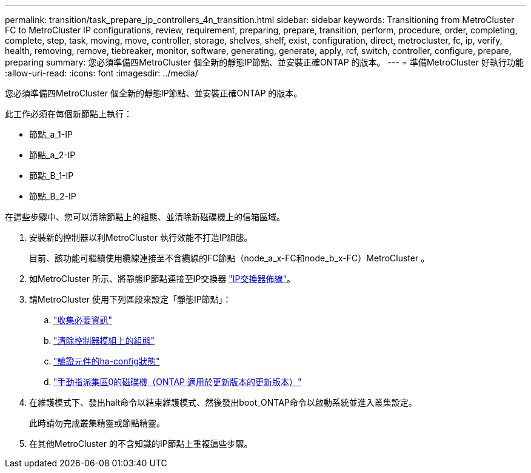 ---
permalink: transition/task_prepare_ip_controllers_4n_transition.html 
sidebar: sidebar 
keywords: Transitioning from MetroCluster FC to MetroCluster IP configurations, review, requirement, preparing, prepare, transition, perform, procedure, order, completing, complete, step, task, moving, move, controller, storage, shelves, shelf, exist, configuration, direct, metrocluster, fc, ip, verify, health, removing, remove, tiebreaker, monitor, software, generating, generate, apply, rcf, switch, controller, configure, prepare, preparing 
summary: 您必須準備四MetroCluster 個全新的靜態IP節點、並安裝正確ONTAP 的版本。 
---
= 準備MetroCluster 好執行功能
:allow-uri-read: 
:icons: font
:imagesdir: ../media/


[role="lead"]
您必須準備四MetroCluster 個全新的靜態IP節點、並安裝正確ONTAP 的版本。

此工作必須在每個新節點上執行：

* 節點_a_1-IP
* 節點_a_2-IP
* 節點_B_1-IP
* 節點_B_2-IP


在這些步驟中、您可以清除節點上的組態、並清除新磁碟機上的信箱區域。

. 安裝新的控制器以利MetroCluster 執行效能不打造IP組態。
+
目前、該功能可繼續使用纜線連接至不含纜線的FC節點（node_a_x-FC和node_b_x-FC）MetroCluster 。

. 如MetroCluster 所示、將靜態IP節點連接至IP交換器 link:../install-ip/using_rcf_generator.html["IP交換器佈線"]。
. 請MetroCluster 使用下列區段來設定「靜態IP節點」：
+
.. link:../install-ip/task_sw_config_gather_info.html["收集必要資訊"]
.. link:../install-ip/task_sw_config_restore_defaults.html["清除控制器模組上的組態"]
.. link:../install-ip/task_sw_config_verify_haconfig.html["驗證元件的ha-config狀態"]
.. link:../install-ip/task_sw_config_assign_pool0.html["手動指派集區0的磁碟機（ONTAP 適用於更新版本的更新版本）"]


. 在維護模式下、發出halt命令以結束維護模式、然後發出boot_ONTAP命令以啟動系統並進入叢集設定。
+
此時請勿完成叢集精靈或節點精靈。

. 在其他MetroCluster 的不含知識的IP節點上重複這些步驟。

